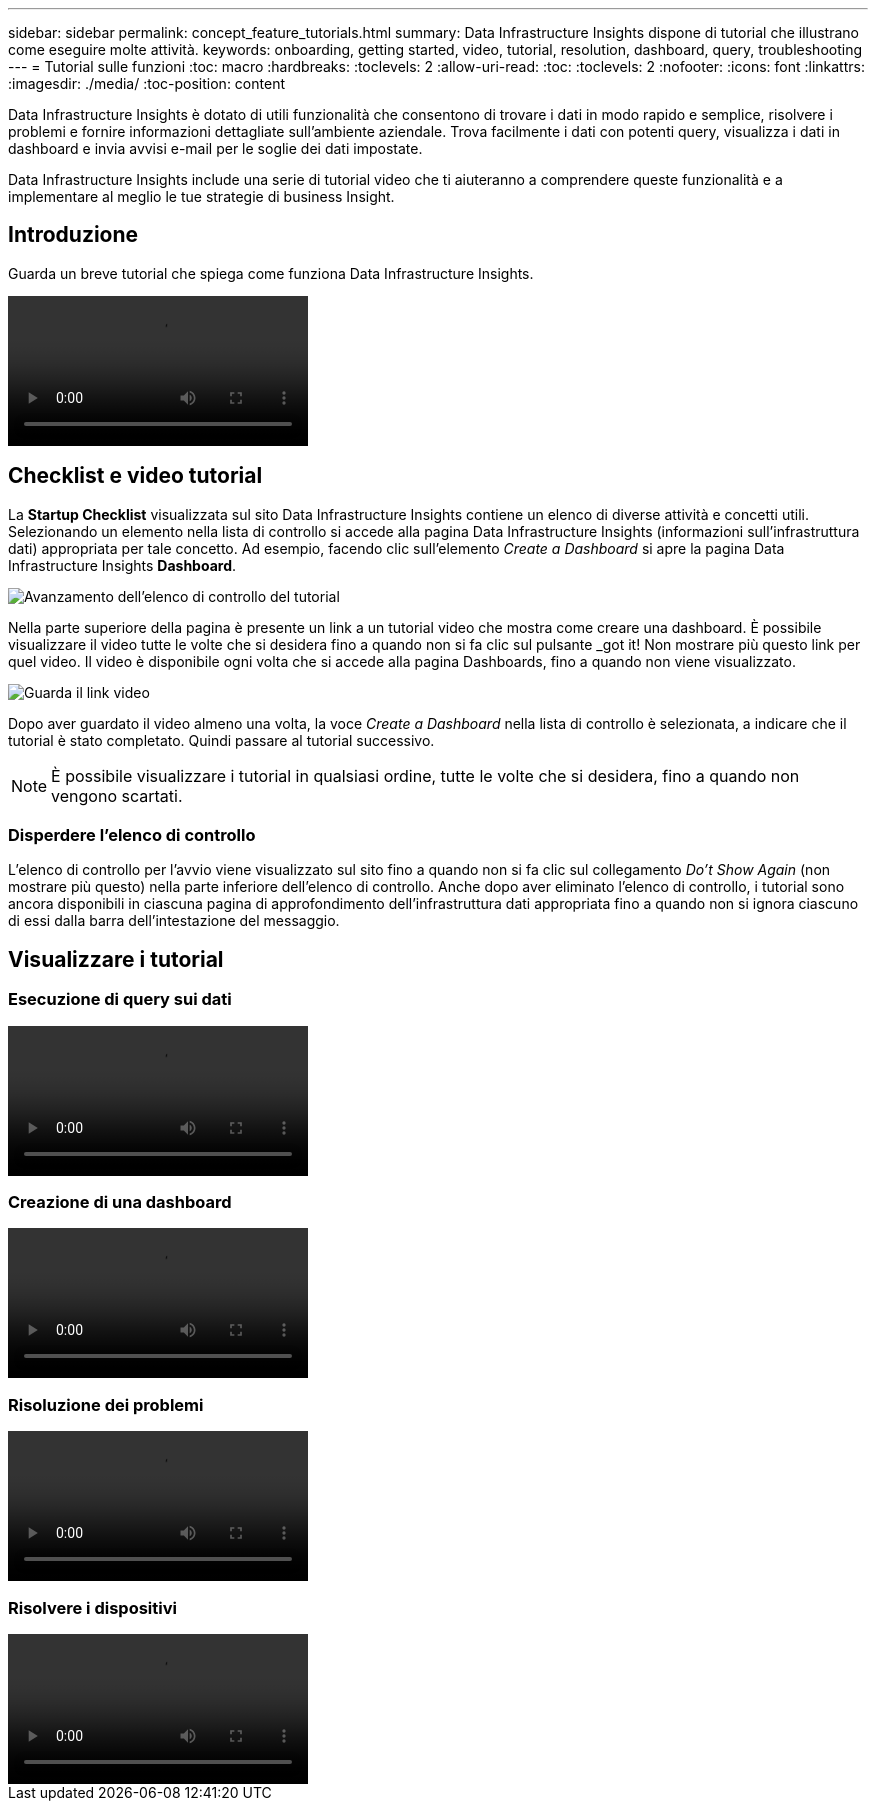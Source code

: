 ---
sidebar: sidebar 
permalink: concept_feature_tutorials.html 
summary: Data Infrastructure Insights dispone di tutorial che illustrano come eseguire molte attività. 
keywords: onboarding, getting started, video, tutorial, resolution, dashboard, query, troubleshooting 
---
= Tutorial sulle funzioni
:toc: macro
:hardbreaks:
:toclevels: 2
:allow-uri-read: 
:toc: 
:toclevels: 2
:nofooter: 
:icons: font
:linkattrs: 
:imagesdir: ./media/
:toc-position: content


[role="lead"]
Data Infrastructure Insights è dotato di utili funzionalità che consentono di trovare i dati in modo rapido e semplice, risolvere i problemi e fornire informazioni dettagliate sull'ambiente aziendale. Trova facilmente i dati con potenti query, visualizza i dati in dashboard e invia avvisi e-mail per le soglie dei dati impostate.

Data Infrastructure Insights include una serie di tutorial video che ti aiuteranno a comprendere queste funzionalità e a implementare al meglio le tue strategie di business Insight.



== Introduzione

Guarda un breve tutorial che spiega come funziona Data Infrastructure Insights.

video::howTo.mp4[]


== Checklist e video tutorial

La *Startup Checklist* visualizzata sul sito Data Infrastructure Insights contiene un elenco di diverse attività e concetti utili. Selezionando un elemento nella lista di controllo si accede alla pagina Data Infrastructure Insights (informazioni sull'infrastruttura dati) appropriata per tale concetto. Ad esempio, facendo clic sull'elemento _Create a Dashboard_ si apre la pagina Data Infrastructure Insights *Dashboard*.

image:OnboardingChecklist.png["Avanzamento dell'elenco di controllo del tutorial"]

Nella parte superiore della pagina è presente un link a un tutorial video che mostra come creare una dashboard. È possibile visualizzare il video tutte le volte che si desidera fino a quando non si fa clic sul pulsante _got it! Non mostrare più questo link per quel video. Il video è disponibile ogni volta che si accede alla pagina Dashboards, fino a quando non viene visualizzato.

image:Startup-DashboardWatchVideo.png["Guarda il link video"]

Dopo aver guardato il video almeno una volta, la voce _Create a Dashboard_ nella lista di controllo è selezionata, a indicare che il tutorial è stato completato. Quindi passare al tutorial successivo.


NOTE: È possibile visualizzare i tutorial in qualsiasi ordine, tutte le volte che si desidera, fino a quando non vengono scartati.



=== Disperdere l'elenco di controllo

L'elenco di controllo per l'avvio viene visualizzato sul sito fino a quando non si fa clic sul collegamento _Do't Show Again_ (non mostrare più questo) nella parte inferiore dell'elenco di controllo. Anche dopo aver eliminato l'elenco di controllo, i tutorial sono ancora disponibili in ciascuna pagina di approfondimento dell'infrastruttura dati appropriata fino a quando non si ignora ciascuno di essi dalla barra dell'intestazione del messaggio.



== Visualizzare i tutorial



=== Esecuzione di query sui dati

video::Queries.mp4[]


=== Creazione di una dashboard

video::Dashboards.mp4[]


=== Risoluzione dei problemi

video::Troubleshooting.mp4[]


=== Risolvere i dispositivi

video::AHR_small.mp4[]
